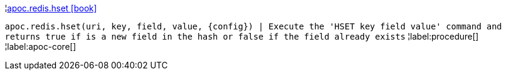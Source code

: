 ¦xref::overview/apoc.redis/apoc.redis.hset.adoc[apoc.redis.hset icon:book[]] +

`apoc.redis.hset(uri, key, field, value, \{config}) | Execute the 'HSET key field value' command and returns true if is a new field in the hash or false if the field already exists`
¦label:procedure[]
¦label:apoc-core[]

